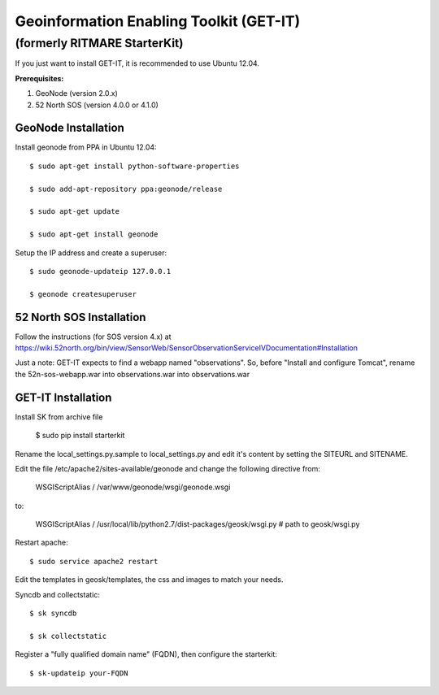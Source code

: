 ========================================
Geoinformation Enabling Toolkit (GET-IT)
========================================
----------------------
(formerly RITMARE StarterKit)
----------------------

If you just want to install GET-IT, it is recommended to use Ubuntu 12.04. 

**Prerequisites:**

1. GeoNode (version 2.0.x)
2. 52 North SOS (version 4.0.0 or 4.1.0)

GeoNode Installation
--------------------

Install geonode from PPA in Ubuntu 12.04::

    $ sudo apt-get install python-software-properties

    $ sudo add-apt-repository ppa:geonode/release

    $ sudo apt-get update

    $ sudo apt-get install geonode

Setup the IP address and create a superuser::

    $ sudo geonode-updateip 127.0.0.1

    $ geonode createsuperuser
    
52 North SOS Installation
-------------------------
Follow the instructions (for SOS version 4.x) at 
https://wiki.52north.org/bin/view/SensorWeb/SensorObservationServiceIVDocumentation#Installation

Just a note: GET-IT expects to find a webapp named "observations". 
So, before "Install and configure Tomcat", 
rename the 52n-sos-webapp.war into observations.war into observations.war


GET-IT Installation
-------------------

Install SK from archive file

    $ sudo pip install starterkit

Rename the local_settings.py.sample to local_settings.py and edit it's content by setting the SITEURL and SITENAME.

Edit the file /etc/apache2/sites-available/geonode and change the following directive from:

    WSGIScriptAlias / /var/www/geonode/wsgi/geonode.wsgi

to:

    WSGIScriptAlias / /usr/local/lib/python2.7/dist-packages/geosk/wsgi.py # path to geosk/wsgi.py

Restart apache::

    $ sudo service apache2 restart

Edit the templates in geosk/templates, the css and images to match your needs.

Syncdb and collectstatic::

    $ sk syncdb

    $ sk collectstatic

Register a "fully qualified domain name" (FQDN), then configure the starterkit::

    $ sk-updateip your-FQDN


